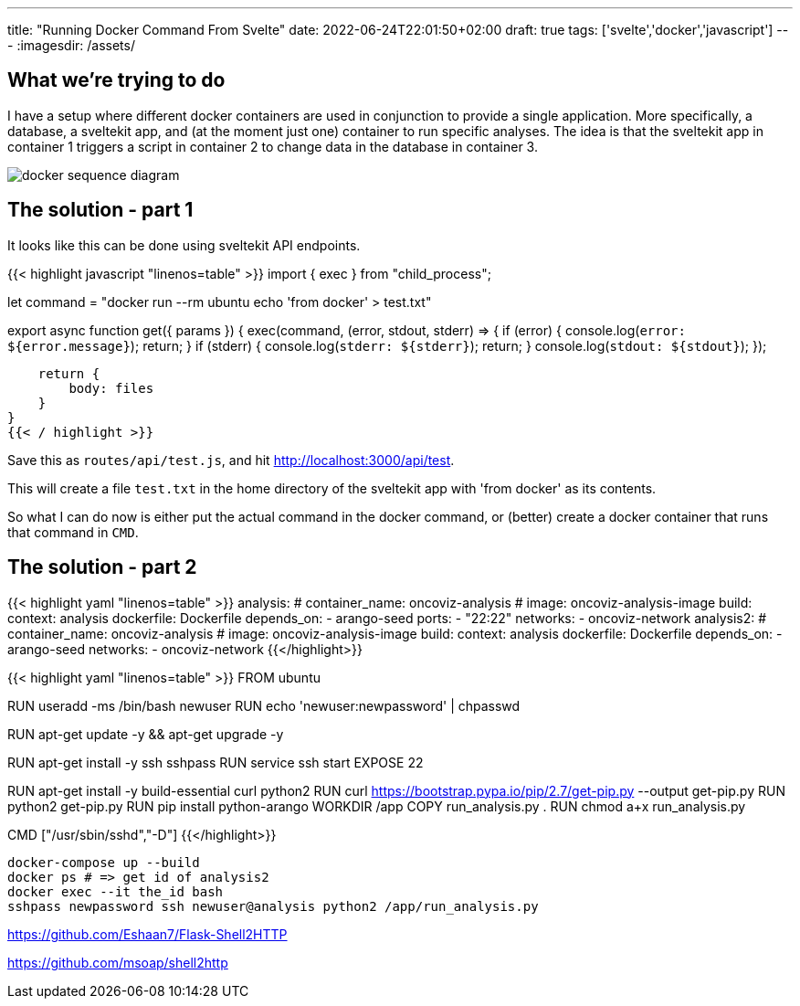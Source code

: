 ---
title: "Running Docker Command From Svelte"
date: 2022-06-24T22:01:50+02:00
draft: true
tags: ['svelte','docker','javascript']
---
:imagesdir: /assets/

== What we're trying to do
I have a setup where different docker containers are used in conjunction to provide a single application. More specifically, a database, a sveltekit app, and (at the moment just one) container to run specific analyses. The idea is that the sveltekit app in container 1 triggers a script in container 2 to change data in the database in container 3.

image::docker-sequence-diagram.png[]

== The solution - part 1
It looks like this can be done using sveltekit API endpoints.

{{< highlight javascript "linenos=table" >}}
import { exec } from "child_process";

let command = "docker run --rm ubuntu echo 'from docker' > test.txt"

export async function get({ params }) {
    exec(command, (error, stdout, stderr) => {
        if (error) {
            console.log(`error: ${error.message}`);
            return;
        }
        if (stderr) {
            console.log(`stderr: ${stderr}`);
            return;
        }
        console.log(`stdout: ${stdout}`);
    });

    return {
        body: files
    }
}
{{< / highlight >}}

Save this as `routes/api/test.js`, and hit http://localhost:3000/api/test. 

This will create a file `test.txt` in the home directory of the sveltekit app with 'from docker' as its contents.

So what I can do now is either put the actual command in the docker command, or (better) create a docker container that runs that command in `CMD`.

== The solution - part 2
{{< highlight yaml "linenos=table" >}}
  analysis:
    # container_name: oncoviz-analysis
    # image: oncoviz-analysis-image
    build:
      context: analysis
      dockerfile: Dockerfile
    depends_on:
      - arango-seed
    ports:
      - "22:22"
    networks:
      - oncoviz-network
  analysis2:
    # container_name: oncoviz-analysis
    # image: oncoviz-analysis-image
    build:
      context: analysis
      dockerfile: Dockerfile
    depends_on:
      - arango-seed
    networks:
      - oncoviz-network
{{</highlight>}}

{{< highlight yaml "linenos=table" >}}
FROM ubuntu

RUN useradd -ms /bin/bash newuser
RUN echo 'newuser:newpassword' | chpasswd

RUN apt-get update -y && apt-get upgrade -y

RUN apt-get install -y ssh sshpass
RUN service ssh start
EXPOSE 22

RUN apt-get install -y build-essential curl python2
RUN curl https://bootstrap.pypa.io/pip/2.7/get-pip.py --output get-pip.py
RUN python2 get-pip.py
RUN pip install python-arango
WORKDIR /app
COPY run_analysis.py .
RUN chmod a+x run_analysis.py

CMD ["/usr/sbin/sshd","-D"]
{{</highlight>}}

[source]
----
docker-compose up --build
docker ps # => get id of analysis2
docker exec --it the_id bash
sshpass newpassword ssh newuser@analysis python2 /app/run_analysis.py
----

https://github.com/Eshaan7/Flask-Shell2HTTP

https://github.com/msoap/shell2http